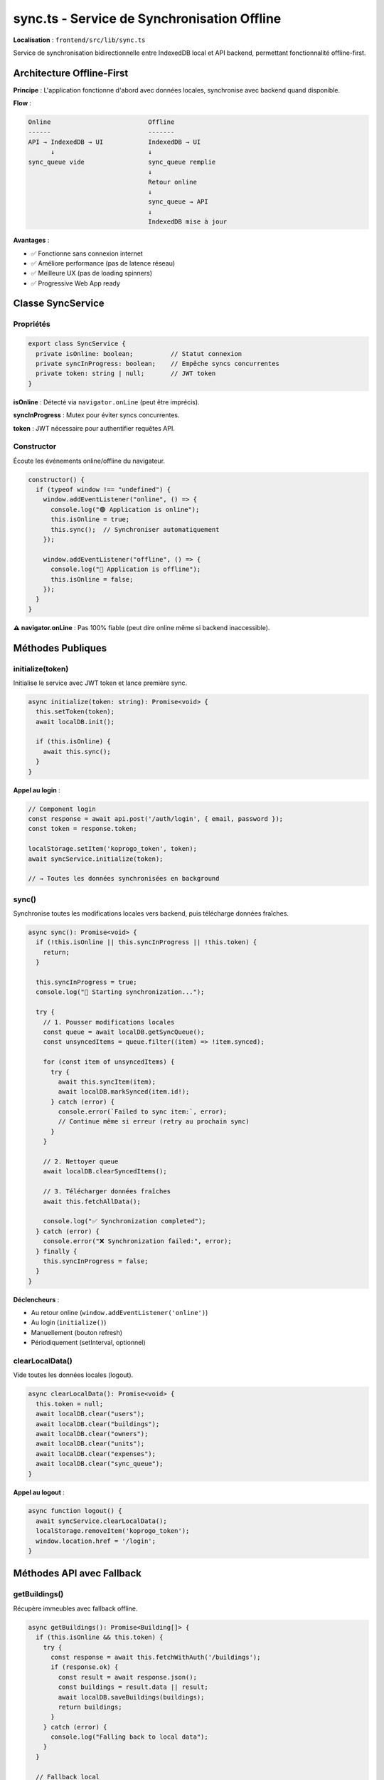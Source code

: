 sync.ts - Service de Synchronisation Offline
============================================

**Localisation** : ``frontend/src/lib/sync.ts``

Service de synchronisation bidirectionnelle entre IndexedDB local et API backend, permettant fonctionnalité offline-first.

Architecture Offline-First
--------------------------

**Principe** : L'application fonctionne d'abord avec données locales, synchronise avec backend quand disponible.

**Flow** :

.. code-block:: text

   Online                          Offline
   ------                          -------
   API → IndexedDB → UI            IndexedDB → UI
         ↓                         ↓
   sync_queue vide                 sync_queue remplie
                                   ↓
                                   Retour online
                                   ↓
                                   sync_queue → API
                                   ↓
                                   IndexedDB mise à jour

**Avantages** :

- ✅ Fonctionne sans connexion internet
- ✅ Améliore performance (pas de latence réseau)
- ✅ Meilleure UX (pas de loading spinners)
- ✅ Progressive Web App ready

Classe SyncService
------------------

Propriétés
^^^^^^^^^^

.. code-block:: typescript

   export class SyncService {
     private isOnline: boolean;          // Statut connexion
     private syncInProgress: boolean;    // Empêche syncs concurrentes
     private token: string | null;       // JWT token
   }

**isOnline** : Détecté via ``navigator.onLine`` (peut être imprécis).

**syncInProgress** : Mutex pour éviter syncs concurrentes.

**token** : JWT nécessaire pour authentifier requêtes API.

Constructor
^^^^^^^^^^^

Écoute les événements online/offline du navigateur.

.. code-block:: typescript

   constructor() {
     if (typeof window !== "undefined") {
       window.addEventListener("online", () => {
         console.log("🟢 Application is online");
         this.isOnline = true;
         this.sync();  // Synchroniser automatiquement
       });

       window.addEventListener("offline", () => {
         console.log("🔴 Application is offline");
         this.isOnline = false;
       });
     }
   }

**⚠️ navigator.onLine** : Pas 100% fiable (peut dire online même si backend inaccessible).

Méthodes Publiques
------------------

initialize(token)
^^^^^^^^^^^^^^^^^

Initialise le service avec JWT token et lance première sync.

.. code-block:: typescript

   async initialize(token: string): Promise<void> {
     this.setToken(token);
     await localDB.init();

     if (this.isOnline) {
       await this.sync();
     }
   }

**Appel au login** :

.. code-block:: typescript

   // Component login
   const response = await api.post('/auth/login', { email, password });
   const token = response.token;

   localStorage.setItem('koprogo_token', token);
   await syncService.initialize(token);

   // → Toutes les données synchronisées en background

sync()
^^^^^^

Synchronise toutes les modifications locales vers backend, puis télécharge données fraîches.

.. code-block:: typescript

   async sync(): Promise<void> {
     if (!this.isOnline || this.syncInProgress || !this.token) {
       return;
     }

     this.syncInProgress = true;
     console.log("🔄 Starting synchronization...");

     try {
       // 1. Pousser modifications locales
       const queue = await localDB.getSyncQueue();
       const unsyncedItems = queue.filter((item) => !item.synced);

       for (const item of unsyncedItems) {
         try {
           await this.syncItem(item);
           await localDB.markSynced(item.id!);
         } catch (error) {
           console.error(`Failed to sync item:`, error);
           // Continue même si erreur (retry au prochain sync)
         }
       }

       // 2. Nettoyer queue
       await localDB.clearSyncedItems();

       // 3. Télécharger données fraîches
       await this.fetchAllData();

       console.log("✅ Synchronization completed");
     } catch (error) {
       console.error("❌ Synchronization failed:", error);
     } finally {
       this.syncInProgress = false;
     }
   }

**Déclencheurs** :

- Au retour online (``window.addEventListener('online')``)
- Au login (``initialize()``)
- Manuellement (bouton refresh)
- Périodiquement (setInterval, optionnel)

clearLocalData()
^^^^^^^^^^^^^^^^

Vide toutes les données locales (logout).

.. code-block:: typescript

   async clearLocalData(): Promise<void> {
     this.token = null;
     await localDB.clear("users");
     await localDB.clear("buildings");
     await localDB.clear("owners");
     await localDB.clear("units");
     await localDB.clear("expenses");
     await localDB.clear("sync_queue");
   }

**Appel au logout** :

.. code-block:: typescript

   async function logout() {
     await syncService.clearLocalData();
     localStorage.removeItem('koprogo_token');
     window.location.href = '/login';
   }

Méthodes API avec Fallback
---------------------------

getBuildings()
^^^^^^^^^^^^^^

Récupère immeubles avec fallback offline.

.. code-block:: typescript

   async getBuildings(): Promise<Building[]> {
     if (this.isOnline && this.token) {
       try {
         const response = await this.fetchWithAuth('/buildings');
         if (response.ok) {
           const result = await response.json();
           const buildings = result.data || result;
           await localDB.saveBuildings(buildings);
           return buildings;
         }
       } catch (error) {
         console.log("Falling back to local data");
       }
     }

     // Fallback local
     return localDB.getBuildings();
   }

**Flow** :

1. Si online + token → essayer API
2. Si succès → sauvegarder dans IndexedDB + retourner
3. Si échec ou offline → retourner données locales IndexedDB

createBuilding(building)
^^^^^^^^^^^^^^^^^^^^^^^^

Crée immeuble avec queue offline.

.. code-block:: typescript

   async createBuilding(building: Partial<Building>): Promise<Building | null> {
     if (this.isOnline && this.token) {
       try {
         const response = await this.fetchWithAuth('/buildings', {
           method: "POST",
           body: JSON.stringify(building)
         });

         if (response.ok) {
           const newBuilding = await response.json();
           await localDB.put("buildings", newBuilding);
           return newBuilding;
         }
       } catch (error) {
         console.log("Offline: queueing building creation");
       }
     }

     // Queue pour sync ultérieure
     await localDB.addToSyncQueue("create", "buildings", building);

     // Créer record temporaire local
     const tempBuilding = {
       id: `temp-${Date.now()}`,
       ...building,
       createdAt: new Date().toISOString()
     } as Building;

     await localDB.put("buildings", tempBuilding);
     return tempBuilding;
   }

**IDs Temporaires** : Préfixe ``temp-`` pour différencier locaux vs backend.

**Résolution IDs** : Lors de sync, backend retourne vrai ID, remplacer local.

Méthodes Privées
----------------

syncItem(item)
^^^^^^^^^^^^^^

Synchronise un élément de la queue vers backend.

.. code-block:: typescript

   private async syncItem(item: SyncQueue): Promise<void> {
     const { action, entity, data } = item;
     let url = `${API_BASE_URL}/${entity}`;

     switch (action) {
       case "create":
         await this.fetchWithAuth(url, {
           method: "POST",
           body: JSON.stringify(data)
         });
         break;

       case "update":
         url = `${url}/${data.id}`;
         await this.fetchWithAuth(url, {
           method: "PUT",
           body: JSON.stringify(data)
         });
         break;

       case "delete":
         url = `${url}/${data.id}`;
         await this.fetchWithAuth(url, {
           method: "DELETE"
         });
         break;
     }
   }

fetchAllData()
^^^^^^^^^^^^^^

Télécharge toutes les données depuis backend et sauvegarde localement.

.. code-block:: typescript

   private async fetchAllData(): Promise<void> {
     if (!this.isOnline || !this.token) return;

     try {
       // Fetch buildings
       const buildingsRes = await this.fetchWithAuth('/buildings');
       if (buildingsRes.ok) {
         const response = await buildingsRes.json();
         const buildings = response.data || response;
         await localDB.saveBuildings(buildings);
       }

       // Fetch owners
       const ownersRes = await this.fetchWithAuth('/owners');
       if (ownersRes.ok) {
         const response = await ownersRes.json();
         const owners = response.data || response;
         await localDB.saveOwners(owners);
       }

       // Note: Units et expenses nécessitent endpoints spécifiques
     } catch (error) {
       console.error("Failed to fetch data from server:", error);
     }
   }

fetchWithAuth(url, options)
^^^^^^^^^^^^^^^^^^^^^^^^^^^

Wrapper fetch avec JWT automatique.

.. code-block:: typescript

   private async fetchWithAuth(
     url: string,
     options: RequestInit = {}
   ): Promise<Response> {
     const headers = new Headers(options.headers);

     if (this.token) {
       headers.set("Authorization", `Bearer ${token}`);
     }
     headers.set("Content-Type", "application/json");

     return fetch(url, {
       ...options,
       headers
     });
   }

Utilisation dans Components
----------------------------

**Import** :

.. code-block:: svelte

   <script lang="ts">
     import { syncService } from '../lib/sync';
     import { onMount } from 'svelte';

     let buildings: Building[] = [];
     let syncing = false;

     onMount(async () => {
       buildings = await syncService.getBuildings();
     });

     async function refresh() {
       syncing = true;
       await syncService.sync();
       buildings = await syncService.getBuildings();
       syncing = false;
     }
   </script>

**Template** :

.. code-block:: svelte

   <button on:click={refresh} disabled={syncing}>
     {syncing ? 'Synchronisation...' : 'Rafraîchir'}
   </button>

   {#each buildings as building}
     <BuildingCard {building} />
   {/each}

SyncStatus Component
--------------------

Indicateur visuel statut connexion.

.. code-block:: svelte

   <script lang="ts">
     import { syncService } from '../lib/sync';
     import { onMount } from 'svelte';

     let isOnline = syncService.getOnlineStatus();

     onMount(() => {
       const interval = setInterval(() => {
         isOnline = syncService.getOnlineStatus();
       }, 1000);

       return () => clearInterval(interval);
     });
   </script>

   <div class="sync-status">
     {#if isOnline}
       <span class="text-green-500">🟢 En ligne</span>
     {:else}
       <span class="text-orange-500">🔴 Hors ligne</span>
     {/if}
   </div>

Synchronisation Périodique
---------------------------

**Auto-sync toutes les 5 minutes** :

.. code-block:: typescript

   // Component racine ou Layout
   onMount(() => {
     const syncInterval = setInterval(async () => {
       if (syncService.getOnlineStatus()) {
         await syncService.sync();
       }
     }, 5 * 60 * 1000);  // 5 minutes

     return () => clearInterval(syncInterval);
   });

Gestion Conflits
----------------

**Problème** : Données modifiées offline + backend modifié entretemps = conflit.

**Stratégie Actuelle** : Last-Write-Wins (dernière écriture gagne).

**Amélioration Future** :

1. **Timestamps** : Comparer ``updated_at`` local vs backend

   .. code-block:: typescript

      if (local.updated_at > backend.updated_at) {
        // Modification locale plus récente
        await api.put(`/buildings/${id}`, local);
      } else {
        // Backend plus récent
        await localDB.put('buildings', backend);
      }

2. **Version Vectors** : Détecter modifications concurrentes

3. **UI Résolution Manuelle** : Afficher dialogue à l'utilisateur

   .. code-block:: svelte

      {#if conflict}
        <ConflictResolutionDialog
          local={conflict.local}
          remote={conflict.remote}
          on:resolve={handleResolve}
        />
      {/if}

Limitations Connues
-------------------

1. **navigator.onLine imprécis** :

   Peut dire online même si backend inaccessible (DNS résout, mais serveur down).

   **Solution** : Ping health check périodique.

   .. code-block:: typescript

      async function checkBackendAvailable(): Promise<boolean> {
        try {
          const response = await fetch(`${API_URL}/health`, {
            method: 'HEAD',
            timeout: 5000
          });
          return response.ok;
        } catch {
          return false;
        }
      }

2. **Pas de Retry Automatique** :

   Si sync échoue, attendre prochain trigger manuel.

   **Solution** : Exponential backoff retry.

3. **Pas de Résolution Conflits** :

   Last-write-wins seulement.

4. **Sync Complète** :

   ``fetchAllData()`` télécharge tout, pas de delta sync.

   **Solution** : Endpoint ``/sync?since=timestamp`` pour delta.

5. **Pas de Webhooks/WebSockets** :

   Pas de push notifications quand backend change.

   **Solution** : WebSocket ou Server-Sent Events.

Tests Sync Service
------------------

.. code-block:: typescript

   // tests/unit/sync.test.ts
   import { describe, it, expect, vi, beforeEach } from 'vitest';
   import { syncService } from '../src/lib/sync';
   import { localDB } from '../src/lib/db';

   describe('syncService', () => {
     beforeEach(async () => {
       await localDB.init();
       await localDB.clear('sync_queue');
     });

     it('should queue offline modifications', async () => {
       // Simuler offline
       vi.spyOn(syncService, 'getOnlineStatus').mockReturnValue(false);

       await syncService.createBuilding({
         name: 'Test Building'
       });

       const queue = await localDB.getSyncQueue();
       expect(queue).toHaveLength(1);
       expect(queue[0].action).toBe('create');
     });

     it('should sync queue when back online', async () => {
       // Ajouter item à la queue
       await localDB.addToSyncQueue('create', 'buildings', {
         name: 'Test'
       });

       // Mock API
       global.fetch = vi.fn(() => Promise.resolve({
         ok: true,
         json: () => Promise.resolve({ id: '123', name: 'Test' })
       }));

       // Synchroniser
       await syncService.sync();

       // Vérifier queue vide
       const queue = await localDB.getSyncQueue();
       expect(queue).toHaveLength(0);
     });
   });

Performance Optimisations
-------------------------

1. **Debounce Sync** : Éviter syncs trop fréquentes

   .. code-block:: typescript

      let syncTimeout: NodeJS.Timeout;

      function debouncedSync() {
        clearTimeout(syncTimeout);
        syncTimeout = setTimeout(() => {
          syncService.sync();
        }, 2000);  // 2 secondes après dernière modification
      }

2. **Sync Partielle** : Synchroniser seulement entités modifiées

   .. code-block:: typescript

      async syncBuildings() {
        const queue = await localDB.getSyncQueue();
        const buildingItems = queue.filter(item => item.entity === 'buildings');
        // Sync uniquement buildings
      }

3. **Background Sync API** : Service Worker background sync

   .. code-block:: typescript

      // Service Worker
      self.addEventListener('sync', (event) => {
        if (event.tag === 'koprogo-sync') {
          event.waitUntil(syncService.sync());
        }
      });

Extensions Futures
------------------

1. **Conflict Resolution UI** : Dialogue résolution manuelle
2. **Delta Sync** : Endpoint ``/sync?since=timestamp``
3. **WebSocket Real-time** : Push notifications changements backend
4. **Offline Indicators** : Badges "Non synchronisé" sur éléments
5. **Selective Sync** : Utilisateur choisit quelles données synchroniser
6. **Encryption** : Chiffrer données sensibles dans IndexedDB

Références
----------

- IndexedDB Client : ``frontend/src/lib/db.ts``
- API Client : ``frontend/src/lib/api.ts``
- SyncStatus Component : ``frontend/src/components/SyncStatus.svelte``
- Service Worker : ``frontend/public/sw.js`` (à créer)
